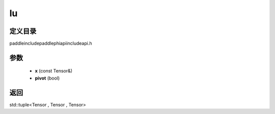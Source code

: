 .. _cn_api_paddle_experimental_lu:

lu
-------------------------------

.. cpp:function:: std::tuple<Tensor , Tensor , Tensor> lu ( const Tensor & x , bool pivot = true ) ;



定义目录
:::::::::::::::::::::
paddle\include\paddle\phi\api\include\api.h

参数
:::::::::::::::::::::
	- **x** (const Tensor&)
	- **pivot** (bool)

返回
:::::::::::::::::::::
std::tuple<Tensor , Tensor , Tensor>
